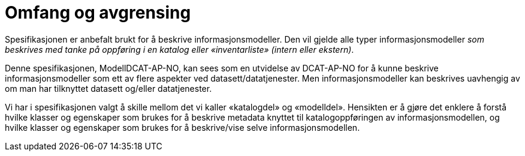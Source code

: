 = Omfang og avgrensing [[omfang]]

Spesifikasjonen er anbefalt brukt for å beskrive informasjonsmodeller. Den vil gjelde alle typer informasjonsmodeller _som beskrives med tanke på oppføring i en katalog eller «inventarliste» (intern eller ekstern)_. +

Denne spesifikasjonen, ModellDCAT-AP-NO, kan sees som en utvidelse av DCAT-AP-NO for å kunne beskrive informasjonsmodeller som ett av flere aspekter ved datasett/datatjenester.  Men informasjonsmodeller kan beskrives uavhengig av om man har tilknyttet datasett og/eller datatjenester.

Vi har i spesifikasjonen valgt å skille mellom det vi kaller «katalogdel» og «modelldel». Hensikten er å gjøre det enklere å forstå hvilke klasser og egenskaper som brukes for å beskrive metadata knyttet til katalogoppføringen av informasjonsmodellen, og hvilke klasser og egenskaper som brukes for å beskrive/vise selve informasjonsmodellen.
